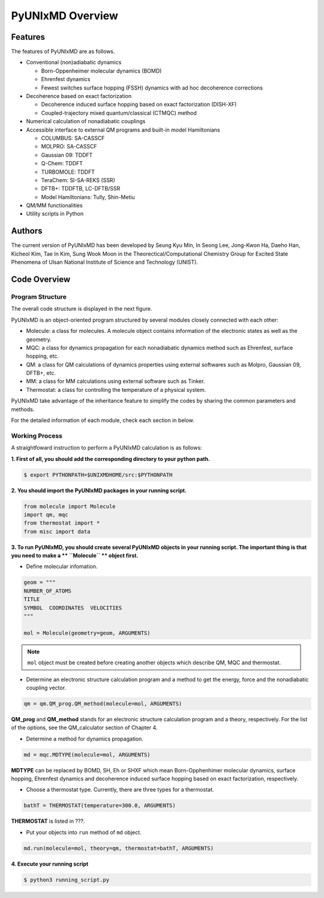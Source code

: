 ===========================
PyUNIxMD Overview
===========================

Features
---------------------------
The features of PyUNIxMD are as follows.

- Conventional (non)adiabatic dynamics

  - Born-Oppenheimer molecular dynamics (BOMD)

  -  Ehrenfest dynamics

  -  Fewest switches surface hopping (FSSH) dynamics with ad hoc decoherence corrections

- Decoherence based on exact factorization

  -  Decoherence induced surface hopping based on exact factorization (DISH-XF)
  -  Coupled-trajectory mixed quantum/classical (CTMQC) method

- Numerical calculation of nonadiabatic couplings
- Accessible interface to external QM programs and built-in model Hamiltonians

  -  COLUMBUS: SA-CASSCF
  -  MOLPRO: SA-CASSCF
  -  Gaussian 09: TDDFT
  -  Q-Chem: TDDFT
  -  TURBOMOLE: TDDFT
  -  TeraChem: SI-SA-REKS (SSR)
  -  DFTB+: TDDFTB, LC-DFTB/SSR
  -  Model Hamiltonians: Tully, Shin-Metiu

- QM/MM functionalities
- Utility scripts in Python

Authors
---------------------------
The current version of PyUNIxMD has been developed by Seung Kyu Min, In Seong Lee, Jong-Kwon Ha, Daeho Han, Kicheol Kim, Tae In Kim, Sung Wook Moon in the Theorectical/Computational Chemistry Group for Excited State Phenomena of Ulsan National Institute of Science and Technology (UNIST). 

..
  Acknowledgement
  ---------------------------
  This is acknowledgement.


Code Overview
---------------------------

Program Structure
^^^^^^^^^^^^^^^^^^^^^^^^^^

The overall code structure is displayed in the next figure.

.. image:: ./unixmd_structure.png
   :width: 400pt

PyUNIxMD is an object-oriented program structured by
several modules closely connected with each other:

- Molecule: a class for molecules. A molecule object contains information of the electronic states as well as the geometry.

- MQC: a class for dynamics propagation for each nonadiabatic dynamics method such as Ehrenfest, surface hopping, etc.

- QM: a class for QM calculations of dynamics properties using external softwares such as Molpro, Gaussian 09, DFTB+, etc.

- MM: a class for MM calculations using external software such as Tinker.

- Thermostat: a class for controlling the temperature of a physical system.

PyUNIxMD take advantage of the inheritance feature to simplify the codes by sharing the common parameters and methods.

For the detailed information of each module, check each section in below.

Working Process
^^^^^^^^^^^^^^^^^^^^^^^^^^

A straightfoward instruction to perform a PyUNIxMD calculation is as follows:

**1. First of all, you should add the corresponding directory to your python path.**

.. code-block:: bash

   $ export PYTHONPATH=$UNIXMDHOME/src:$PYTHONPATH
 
**2. You should import the PyUNIxMD packages in your running script.**

.. code-block:: python

   from molecule import Molecule
   import qm, mqc
   from thermostat import *
   from misc import data

**3. To run PyUNIxMD, you should create several PyUNIxMD objects in your running script. The important
thing is that you need to make a ** ``Molecule`` ** object first.**

- Define molecular infomation.

.. code-block:: python

   geom = """
   NUMBER_OF_ATOMS
   TITLE
   SYMBOL  COORDINATES  VELOCITIES
   """

   mol = Molecule(geometry=geom, ARGUMENTS)

.. note:: ``mol`` object must be created before creating another objects which describe QM, MQC and thermostat.

- Determine an electronic structure calculation program and a method to get the energy, force and the nonadiabatic coupling vector.

.. code-block:: python

   qm = qm.QM_prog.QM_method(molecule=mol, ARGUMENTS)

**QM_prog** and **QM_method** stands for an electronic structure calculation program and a theory, respectively. For the list of the options, see the QM_calculator section of Chapter 4.

- Determine a method for dynamics propagation.

.. code-block:: python

   md = mqc.MDTYPE(molecule=mol, ARGUMENTS)

**MDTYPE** can be replaced by BOMD, SH, Eh or SHXF which mean Born-Opphenhimer molecular dynamics, surface hopping,
Ehrenfest dynamics and decoherence induced surface hopping based on exact factorization, respectively.

- Choose a thermostat type. Currently, there are three types for a thermostat.

.. code-block:: python

   bathT = THERMOSTAT(temperature=300.0, ARGUMENTS)

**THERMOSTAT** is listed in ???.

- Put your objects into ``run`` method of ``md`` object.

.. code-block:: python

   md.run(molecule=mol, theory=qm, thermostat=bathT, ARGUMENTS)

**4. Execute your running script**

.. code-block:: bash

   $ python3 running_script.py


